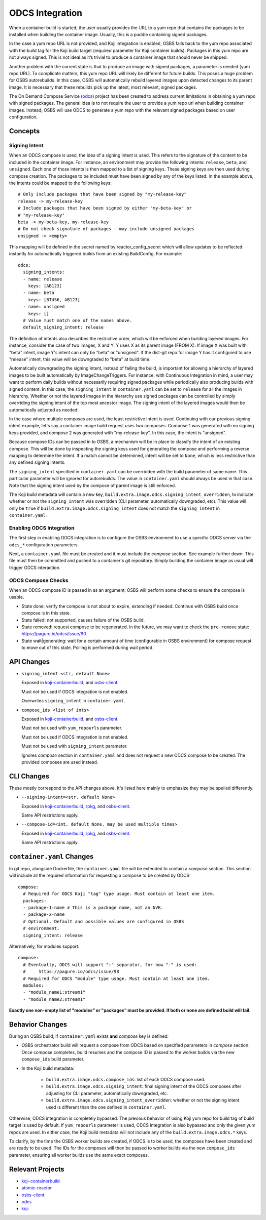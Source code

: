 ODCS Integration
================

When a container build is started, the user usually provides the URL to a yum
repo that contains the packages to be installed when building the container
image. Usually, this is a puddle containing signed packages.

In the case a yum repo URL is not provided, and Koji integration is enabled,
OSBS falls back to the yum repo associated with the build tag for the Koji build
target (required parameter for Koji container builds). Packages in this yum repo
are not always signed. This is not ideal as it’s trivial to produce a container
image that should never be shipped.

Another problem with the current state is that to produce an image with signed
packages, a parameter is needed (yum repo URL). To complicate matters, this yum
repo URL will likely be different for future builds. This poses a huge problem
for OSBS autorebuilds. In this case, OSBS will automatically rebuild layered
images upon detected changes to its parent image. It is necessary that these
rebuilds pick up the latest, most relevant, signed packages.

The On Demand Compose Service (`odcs`_) project has been created to address
current limitations in obtaining a yum repo with signed packages. The general
idea is to not require the user to provide a yum repo url when building
container images.  Instead, OSBS will use ODCS to generate a yum repo with the
relevant signed packages based on user configuration.

Concepts
--------

Signing Intent
""""""""""""""

When an ODCS compose is used, the idea of a signing intent is used. This refers
to the signature of the content to be included in the container image. For
instance, an environment may provide the following intents: ``release``,
``beta``, and ``unsigned``. Each one of those intents is then mapped to a list
of signing keys. These signing keys are then used during compose creation. The
packages to be included must have been signed by any of the keys listed. In the
example above, the intents could be mapped to the following keys::

    # Only include packages that have been signed by "my-release-key"
    release -> my-release-key
    # Include packages that have been signed by either "my-beta-key" or
    # "my-release-key"
    beta -> my-beta-key, my-release-key
    # Do not check signature of packages - may include unsigned packages
    unsigned -> <empty>

This mapping will be defined in the secret named by reactor_config_secret which
will allow updates to be reflected instantly for automatically triggered builds
from an existing BuildConfig. For example::

    odcs:
      signing_intents:
      - name: release
        keys: [AB123]
      - name: beta
        keys: [BT456, AB123]
      - name: unsigned
        keys: []
      # Value must match one of the names above.
      default_signing_intent: release

The definition of intents also describes the restrictive order, which will be
enforced when building layered images. For instance, consider the case of two
images, X and Y. Y uses X as its parent image (FROM X). If image X was built
with "beta" intent, image Y's intent can only be "beta" or "unsigned". If the
dist-git repo for image Y has it configured to use "release" intent, this value
will be downgraded to "beta" at build time.

Automatically downgrading the signing intent, instead of failing the build, is
important for allowing a hierarchy of layered images to be built automatically
by ImageChangeTriggers. For instance, with Continuous Integration in mind, a
user may want to perform daily builds without necessarily requiring signed
packages while periodically also producing builds with signed content. In this
case, the ``signing_intent`` in ``container.yaml`` can be set to ``release`` for
all the images in hierarchy.  Whether or not the layered images in the hierarchy
use signed packages can be controlled by simply overriding the signing intent of
the top most ancestor image. The signing intent of the layered images would then
be automatically adjusted as needed.

In the case where multiple composes are used, the least restrictive intent is
used. Continuing with our previous signing intent example, let's say a container
image build request uses two composes. Compose 1 was generated with no signing
keys provided, and compose 2 was generated with "my-release-key". In this case,
the intent is "unsigned".

Because compose IDs can be passed in to OSBS, a mechanism will be in place to
classify the intent of an existing compose. This will be done by inspecting the
signing keys used for generating the compose and performing a reverse mapping to
determine the intent. If a match cannot be determined, intent will be set to
``None``, which is less restrictive than any defined signing intents.

The ``signing_intent`` specified in ``container.yaml`` can be overridden with
the build parameter of same name. This particular parameter will be ignored for
autorebuilds. The value in ``container.yaml`` should always be used in that
case. Note that the signing intent used by the compose of parent image is still
enforced.

The Koji build metadata will contain a new key,
``build.extra.image.odcs.signing_intent_overridden``, to indicate whether or not
the ``signing_intent`` was overridden (CLI parameter, automatically downgraded,
etc).  This value will only be ``true`` if
``build.extra.image.odcs.signing_intent`` does not match the ``signing_intent``
in ``container.yaml``.

Enabling ODCS Integration
"""""""""""""""""""""""""

The first step in enabling ODCS integration is to configure the OSBS
environment to use a specific ODCS server via the ``odcs_*`` configuration
parameters.

Next, a ``container.yaml`` file must be created and it must include the *compose*
section. See example further down. This file must then be committed and pushed
to a container's git repository. Simply building the container image as usual will trigger
ODCS interaction.


ODCS Compose Checks
"""""""""""""""""""

When an ODCS compose ID is passed in as an argument, OSBS will perform some
checks to ensure the compose is usable.

- State done: verify the compose is not about to expire, extending if needed.
  Continue with OSBS build once compose is in this state.

- State failed: not supported, causes failure of the OSBS build.

- State removed: request compose to be regenerated. In the future, we may want
  to check the ``pre-remove`` state: https://pagure.io/odcs/issue/90

- State wait|generating: wait for a certain amount of time (configurable in OSBS
  environment) for compose request to move out of this state. Polling is
  performed during wait period.

API Changes
-----------

- ``signing_intent <str, default None>``

  Exposed in `koji-containerbuild`_, and `osbs-client`_.

  Must not be used if ODCS integration is not enabled.

  Overwrites ``signing_intent`` in ``container.yaml``.

- ``compose_ids <list of ints>``

  Exposed in `koji-containerbuild`_, and `osbs-client`_.

  Must not be used with ``yum_repourls`` parameter.

  Must not be used if ODCS integration is not enabled.

  Must not be used with ``signing_intent`` parameter.

  Ignores *compose* section in ``container.yaml`` and does not request a new
  ODCS compose to be created. The provided composes are used instead.


CLI Changes
-----------

These mostly correspond to the API changes above. It's listed here mainly to
emphasize they may be spelled differently.

- ``--signing-intent=<str, default None>``

  Exposed in `koji-containerbuild`_, `rpkg`_, and `osbs-client`_.

  Same API restrictions apply.


- ``--compose-id=<int, default None, may be used multiple times>``

  Exposed in `koji-containerbuild`_, `rpkg`_, and `osbs-client`_.

  Same API restrictions apply.


``container.yaml`` Changes
--------------------------

In git repo, alongside Dockerfile, the ``container.yaml`` file will be extended
to contain a *compose* section. This section will include all the required
information for requesting a compose to be created by ODCS::

    compose:
      # Required for ODCS Koji "tag" type usage. Must contain at least one item.
      packages:
      - package-1-name # This is a package name, not an NVR.
      - package-2-name
      # Optional. Default and possible values are configured in OSBS
      # environment.
      signing_intent: release

Alternatively, for modules support::

    compose:
      # Eventually, ODCS will support ":" separator, for now "-" is used:
      #     https://pagure.io/odcs/issue/98
      # Required for ODCS "module" type usage. Must contain at least one item.
      modules:
      - "module_name1:stream1"
      - "module_name2:stream1"

**Exactly one non-empty list of "modules" or "packages" must be provided. If
both or none are defined build will fail.**

Behavior Changes
----------------

During an OSBS build, if ``container.yaml`` exists **and** *compose* key is
defined:

- OSBS orchestrator build will request a compose from ODCS based on specified
  parameters in *compose* section. Once compose completes, build resumes and
  the compose ID is passed to the worker builds via the new ``compose_ids``
  build parameter.

- In the Koji build metadata:

    - ``build.extra.image.odcs.compose_ids``: list of each ODCS compose used.

    - ``build.extra.image.odcs.signing_intent``: final signing intent of the
      ODCS composes after adjusting for CLI parameter, automatically downgraded,
      etc.

    - ``build.extra.image.odcs.signing_intent_overridden``: whether or not the
      signing intent used is different than the one defined in
      ``container.yaml``.

Otherwise, ODCS integration is completely bypassed. The previous behavior of
using Koji yum repo for build tag of build target is used by default. If
``yum_repourls`` parameter is used, ODCS integration is also bypassed and only
the given yum repos are used. In either case, the Koji build metadata will not
include any of the ``build.extra.image.odcs.*`` keys.

To clarify, by the time the OSBS worker builds are created, if ODCS is to be
used, the composes have been created and are ready to be used. The IDs for the
composes will then be passed to worker builds via the new ``compose_ids``
parameter, ensuring all worker builds use the same exact composes.

Relevant Projects
-----------------

- `koji-containerbuild`_

- `atomic-reactor`_

- `osbs-client`_

- `odcs`_

- `koji`_

.. _`atomic-reactor`: https://github.com/projectatomic/atomic-reactor
.. _`koji-containerbuild`: https://github.com/release-engineering/koji-containerbuild
.. _`koji`: https://pagure.io/koji
.. _`odcs`: https://pagure.io/odcs
.. _`osbs-client`: https://github.com/projectatomic/osbs-client
.. _`rpkg`: https://pagure.io/rpkg
